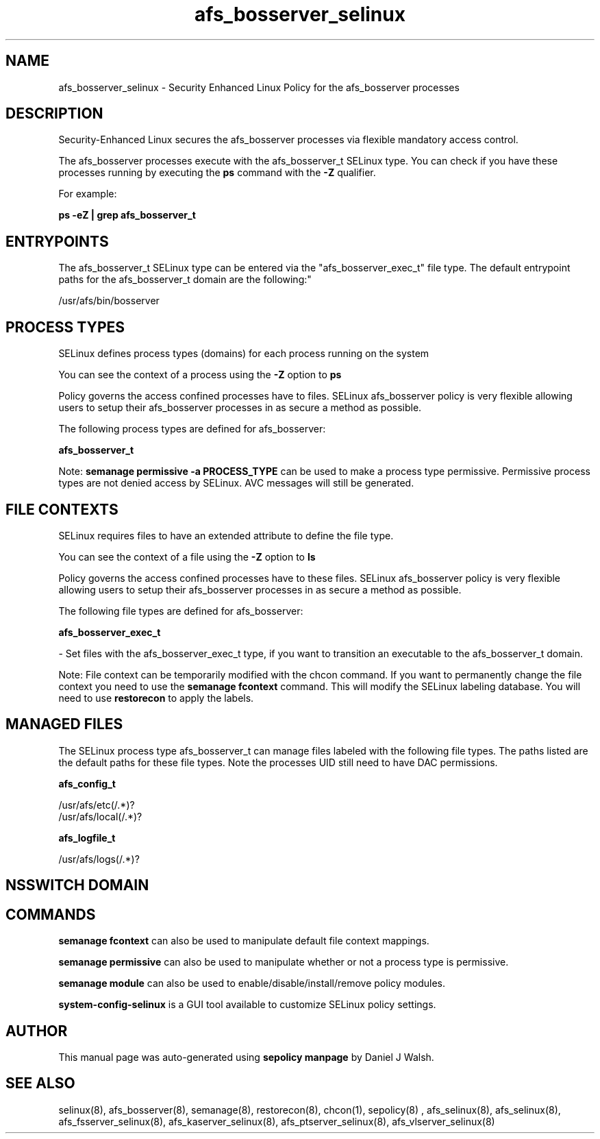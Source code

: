 .TH  "afs_bosserver_selinux"  "8"  "12-10-19" "afs_bosserver" "SELinux Policy documentation for afs_bosserver"
.SH "NAME"
afs_bosserver_selinux \- Security Enhanced Linux Policy for the afs_bosserver processes
.SH "DESCRIPTION"

Security-Enhanced Linux secures the afs_bosserver processes via flexible mandatory access control.

The afs_bosserver processes execute with the afs_bosserver_t SELinux type. You can check if you have these processes running by executing the \fBps\fP command with the \fB\-Z\fP qualifier. 

For example:

.B ps -eZ | grep afs_bosserver_t


.SH "ENTRYPOINTS"

The afs_bosserver_t SELinux type can be entered via the "afs_bosserver_exec_t" file type.  The default entrypoint paths for the afs_bosserver_t domain are the following:"

/usr/afs/bin/bosserver
.SH PROCESS TYPES
SELinux defines process types (domains) for each process running on the system
.PP
You can see the context of a process using the \fB\-Z\fP option to \fBps\bP
.PP
Policy governs the access confined processes have to files. 
SELinux afs_bosserver policy is very flexible allowing users to setup their afs_bosserver processes in as secure a method as possible.
.PP 
The following process types are defined for afs_bosserver:

.EX
.B afs_bosserver_t 
.EE
.PP
Note: 
.B semanage permissive -a PROCESS_TYPE 
can be used to make a process type permissive. Permissive process types are not denied access by SELinux. AVC messages will still be generated.

.SH FILE CONTEXTS
SELinux requires files to have an extended attribute to define the file type. 
.PP
You can see the context of a file using the \fB\-Z\fP option to \fBls\bP
.PP
Policy governs the access confined processes have to these files. 
SELinux afs_bosserver policy is very flexible allowing users to setup their afs_bosserver processes in as secure a method as possible.
.PP 
The following file types are defined for afs_bosserver:


.EX
.PP
.B afs_bosserver_exec_t 
.EE

- Set files with the afs_bosserver_exec_t type, if you want to transition an executable to the afs_bosserver_t domain.


.PP
Note: File context can be temporarily modified with the chcon command.  If you want to permanently change the file context you need to use the 
.B semanage fcontext 
command.  This will modify the SELinux labeling database.  You will need to use
.B restorecon
to apply the labels.

.SH "MANAGED FILES"

The SELinux process type afs_bosserver_t can manage files labeled with the following file types.  The paths listed are the default paths for these file types.  Note the processes UID still need to have DAC permissions.

.br
.B afs_config_t

	/usr/afs/etc(/.*)?
.br
	/usr/afs/local(/.*)?
.br

.br
.B afs_logfile_t

	/usr/afs/logs(/.*)?
.br

.SH NSSWITCH DOMAIN

.SH "COMMANDS"
.B semanage fcontext
can also be used to manipulate default file context mappings.
.PP
.B semanage permissive
can also be used to manipulate whether or not a process type is permissive.
.PP
.B semanage module
can also be used to enable/disable/install/remove policy modules.

.PP
.B system-config-selinux 
is a GUI tool available to customize SELinux policy settings.

.SH AUTHOR	
This manual page was auto-generated using 
.B "sepolicy manpage"
by Daniel J Walsh.

.SH "SEE ALSO"
selinux(8), afs_bosserver(8), semanage(8), restorecon(8), chcon(1), sepolicy(8)
, afs_selinux(8), afs_selinux(8), afs_fsserver_selinux(8), afs_kaserver_selinux(8), afs_ptserver_selinux(8), afs_vlserver_selinux(8)